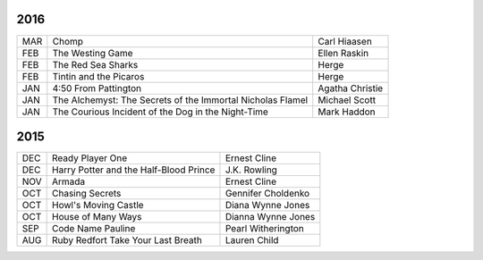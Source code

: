 2016
====

===  ==================================================  ========================
MAR  Chomp                                               Carl Hiaasen
FEB  The Westing Game                                    Ellen Raskin
FEB  The Red Sea Sharks                                  Herge
FEB  Tintin and the Picaros                              Herge
JAN  4:50 From Pattington                                Agatha Christie
JAN  The Alchemyst: The Secrets of the Immortal          Michael Scott
     Nicholas Flamel                                  
JAN  The Courious Incident of the Dog in the Night-Time  Mark Haddon
===  ==================================================  ========================


2015
====
                                                                                    
===  ================================================   =======================     
DEC  Ready Player One                                   Ernest Cline
DEC  Harry Potter and the Half-Blood Prince             J.K. Rowling
NOV  Armada                                             Ernest Cline
OCT  Chasing Secrets                                    Gennifer Choldenko
OCT  Howl's Moving Castle                               Diana Wynne Jones
OCT  House of Many Ways                                 Dianna Wynne Jones
SEP  Code Name Pauline                                  Pearl Witherington            
AUG  Ruby Redfort Take Your Last Breath                 Lauren Child
===  ================================================   =======================
